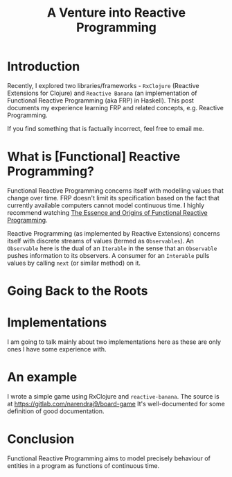 #+TITLE: A Venture into Reactive Programming
* Introduction
Recently, I explored two libraries/frameworks - ~RxClojure~ (Reactive
Extensions for Clojure) and ~Reactive Banana~ (an implementation of Functional
Reactive Programming (aka FRP) in Haskell). This post documents my experience
learning FRP and related concepts, e.g. Reactive Programming.

If you find something that is factually incorrect, feel free to email
me.

* What is [Functional] Reactive Programming?
Functional Reactive Programming concerns itself with modelling values that
change over time. FRP doesn't limit its specification based on the fact that
currently available computers cannot model continuous time. I highly recommend
watching [[https://www.youtube.com/watch?v=j3Q32brCUAI][The Essence and Origins of Functional Reactive Programming]].

Reactive Programming (as implemented by Reactive Extensions) concerns itself
with discrete streams of values (termed as ~Observables~). An ~Observable~ here
is the dual of an ~Iterable~ in the sense that an ~Observable~ pushes
information to its observers. A consumer for an ~Interable~ pulls values by
calling ~next~ (or similar method) on it.

* Going Back to the Roots

* Implementations
I am going to talk mainly about two implementations here as these are only ones
I have some experience with.

* An example
I wrote a simple game using RxClojure and ~reactive-banana~. The source is at
https://gitlab.com/narendraj9/board-game It's well-documented for some
definition of good documentation.

* Conclusion
Functional Reactive Programming aims to model precisely behaviour of entities
in a program as functions of continuous time.
